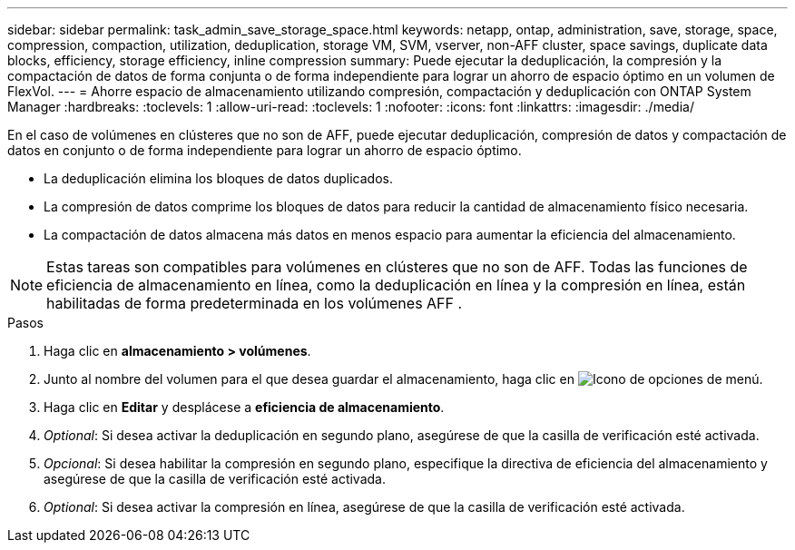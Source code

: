 ---
sidebar: sidebar 
permalink: task_admin_save_storage_space.html 
keywords: netapp, ontap, administration, save, storage, space, compression, compaction, utilization, deduplication, storage VM, SVM, vserver, non-AFF cluster, space savings, duplicate data blocks, efficiency, storage efficiency, inline compression 
summary: Puede ejecutar la deduplicación, la compresión y la compactación de datos de forma conjunta o de forma independiente para lograr un ahorro de espacio óptimo en un volumen de FlexVol. 
---
= Ahorre espacio de almacenamiento utilizando compresión, compactación y deduplicación con ONTAP System Manager
:hardbreaks:
:toclevels: 1
:allow-uri-read: 
:toclevels: 1
:nofooter: 
:icons: font
:linkattrs: 
:imagesdir: ./media/


[role="lead"]
En el caso de volúmenes en clústeres que no son de AFF, puede ejecutar deduplicación, compresión de datos y compactación de datos en conjunto o de forma independiente para lograr un ahorro de espacio óptimo.

* La deduplicación elimina los bloques de datos duplicados.
* La compresión de datos comprime los bloques de datos para reducir la cantidad de almacenamiento físico necesaria.
* La compactación de datos almacena más datos en menos espacio para aumentar la eficiencia del almacenamiento.



NOTE: Estas tareas son compatibles para volúmenes en clústeres que no son de AFF. Todas las funciones de eficiencia de almacenamiento en línea, como la deduplicación en línea y la compresión en línea, están habilitadas de forma predeterminada en los volúmenes AFF .

.Pasos
. Haga clic en *almacenamiento > volúmenes*.
. Junto al nombre del volumen para el que desea guardar el almacenamiento, haga clic en image:icon_kabob.gif["Icono de opciones de menú"].
. Haga clic en *Editar* y desplácese a *eficiencia de almacenamiento*.
. _Optional_: Si desea activar la deduplicación en segundo plano, asegúrese de que la casilla de verificación esté activada.
. _Opcional_: Si desea habilitar la compresión en segundo plano, especifique la directiva de eficiencia del almacenamiento y asegúrese de que la casilla de verificación esté activada.
. _Optional_: Si desea activar la compresión en línea, asegúrese de que la casilla de verificación esté activada.

